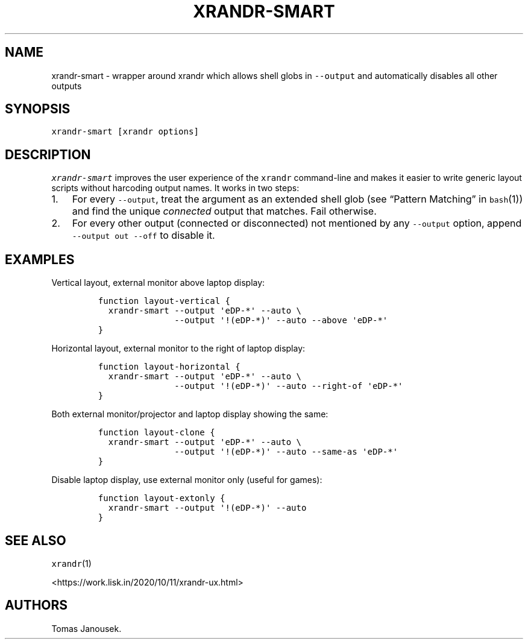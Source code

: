.\" Automatically generated by Pandoc 2.9.1.1
.\"
.TH "XRANDR-SMART" "1" "October 2020" "liskin/dotfiles manpages" ""
.hy
.SH NAME
.PP
xrandr-smart - wrapper around xrandr which allows shell globs in
\f[C]--output\f[R] and automatically disables all other outputs
.SH SYNOPSIS
.PP
\f[C]xrandr-smart [xrandr options]\f[R]
.SH DESCRIPTION
.PP
\f[I]\f[CI]xrandr-smart\f[I]\f[R] improves the user experience of the
\f[C]xrandr\f[R] command-line and makes it easier to write generic
layout scripts without harcoding output names.
It works in two steps:
.IP "1." 3
For every \f[C]--output\f[R], treat the argument as an extended shell
glob (see \[lq]Pattern Matching\[rq] in \f[C]bash\f[R](1)) and find the
unique \f[I]connected\f[R] output that matches.
Fail otherwise.
.IP "2." 3
For every other output (connected or disconnected) not mentioned by any
\f[C]--output\f[R] option, append \f[C]--output out --off\f[R] to
disable it.
.SH EXAMPLES
.PP
Vertical layout, external monitor above laptop display:
.IP
.nf
\f[C]
function layout-vertical {
  xrandr-smart --output \[aq]eDP-*\[aq] --auto \[rs]
               --output \[aq]!(eDP-*)\[aq] --auto --above \[aq]eDP-*\[aq]
}
\f[R]
.fi
.PP
Horizontal layout, external monitor to the right of laptop display:
.IP
.nf
\f[C]
function layout-horizontal {
  xrandr-smart --output \[aq]eDP-*\[aq] --auto \[rs]
               --output \[aq]!(eDP-*)\[aq] --auto --right-of \[aq]eDP-*\[aq]
}
\f[R]
.fi
.PP
Both external monitor/projector and laptop display showing the same:
.IP
.nf
\f[C]
function layout-clone {
  xrandr-smart --output \[aq]eDP-*\[aq] --auto \[rs]
               --output \[aq]!(eDP-*)\[aq] --auto --same-as \[aq]eDP-*\[aq]
}
\f[R]
.fi
.PP
Disable laptop display, use external monitor only (useful for games):
.IP
.nf
\f[C]
function layout-extonly {
  xrandr-smart --output \[aq]!(eDP-*)\[aq] --auto
}
\f[R]
.fi
.SH SEE ALSO
.PP
\f[C]xrandr\f[R](1)
.PP
<https://work.lisk.in/2020/10/11/xrandr-ux.html>
.SH AUTHORS
Tomas Janousek.
